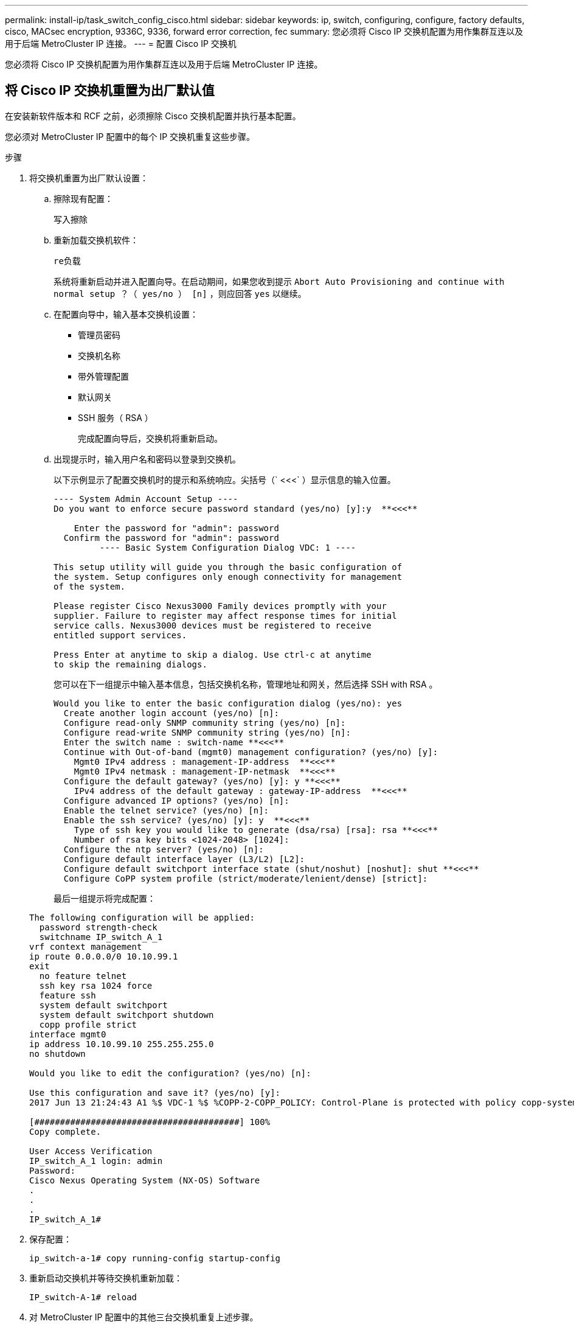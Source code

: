 ---
permalink: install-ip/task_switch_config_cisco.html 
sidebar: sidebar 
keywords: ip, switch, configuring, configure, factory defaults, cisco, MACsec encryption, 9336C, 9336, forward error correction, fec 
summary: 您必须将 Cisco IP 交换机配置为用作集群互连以及用于后端 MetroCluster IP 连接。 
---
= 配置 Cisco IP 交换机


[role="lead"]
您必须将 Cisco IP 交换机配置为用作集群互连以及用于后端 MetroCluster IP 连接。



== 将 Cisco IP 交换机重置为出厂默认值

在安装新软件版本和 RCF 之前，必须擦除 Cisco 交换机配置并执行基本配置。

您必须对 MetroCluster IP 配置中的每个 IP 交换机重复这些步骤。

.步骤
. 将交换机重置为出厂默认设置：
+
.. 擦除现有配置：
+
`写入擦除`

.. 重新加载交换机软件：
+
`re负载`

+
系统将重新启动并进入配置向导。在启动期间，如果您收到提示 `Abort Auto Provisioning and continue with normal setup ？（ yes/no ） [n]` ，则应回答 `yes` 以继续。

.. 在配置向导中，输入基本交换机设置：
+
*** 管理员密码
*** 交换机名称
*** 带外管理配置
*** 默认网关
*** SSH 服务（ RSA ）
+
完成配置向导后，交换机将重新启动。



.. 出现提示时，输入用户名和密码以登录到交换机。
+
以下示例显示了配置交换机时的提示和系统响应。尖括号（` <<<` ）显示信息的输入位置。

+
[listing]
----
---- System Admin Account Setup ----
Do you want to enforce secure password standard (yes/no) [y]:y  **<<<**

    Enter the password for "admin": password
  Confirm the password for "admin": password
         ---- Basic System Configuration Dialog VDC: 1 ----

This setup utility will guide you through the basic configuration of
the system. Setup configures only enough connectivity for management
of the system.

Please register Cisco Nexus3000 Family devices promptly with your
supplier. Failure to register may affect response times for initial
service calls. Nexus3000 devices must be registered to receive
entitled support services.

Press Enter at anytime to skip a dialog. Use ctrl-c at anytime
to skip the remaining dialogs.
----
+
您可以在下一组提示中输入基本信息，包括交换机名称，管理地址和网关，然后选择 SSH with RSA 。

+
[listing]
----
Would you like to enter the basic configuration dialog (yes/no): yes
  Create another login account (yes/no) [n]:
  Configure read-only SNMP community string (yes/no) [n]:
  Configure read-write SNMP community string (yes/no) [n]:
  Enter the switch name : switch-name **<<<**
  Continue with Out-of-band (mgmt0) management configuration? (yes/no) [y]:
    Mgmt0 IPv4 address : management-IP-address  **<<<**
    Mgmt0 IPv4 netmask : management-IP-netmask  **<<<**
  Configure the default gateway? (yes/no) [y]: y **<<<**
    IPv4 address of the default gateway : gateway-IP-address  **<<<**
  Configure advanced IP options? (yes/no) [n]:
  Enable the telnet service? (yes/no) [n]:
  Enable the ssh service? (yes/no) [y]: y  **<<<**
    Type of ssh key you would like to generate (dsa/rsa) [rsa]: rsa **<<<**
    Number of rsa key bits <1024-2048> [1024]:
  Configure the ntp server? (yes/no) [n]:
  Configure default interface layer (L3/L2) [L2]:
  Configure default switchport interface state (shut/noshut) [noshut]: shut **<<<**
  Configure CoPP system profile (strict/moderate/lenient/dense) [strict]:
----
+
最后一组提示将完成配置：

+
[listing]
----
The following configuration will be applied:
  password strength-check
  switchname IP_switch_A_1
vrf context management
ip route 0.0.0.0/0 10.10.99.1
exit
  no feature telnet
  ssh key rsa 1024 force
  feature ssh
  system default switchport
  system default switchport shutdown
  copp profile strict
interface mgmt0
ip address 10.10.99.10 255.255.255.0
no shutdown

Would you like to edit the configuration? (yes/no) [n]:

Use this configuration and save it? (yes/no) [y]:
2017 Jun 13 21:24:43 A1 %$ VDC-1 %$ %COPP-2-COPP_POLICY: Control-Plane is protected with policy copp-system-p-policy-strict.

[########################################] 100%
Copy complete.

User Access Verification
IP_switch_A_1 login: admin
Password:
Cisco Nexus Operating System (NX-OS) Software
.
.
.
IP_switch_A_1#
----


. 保存配置：
+
`ip_switch-a-1# copy running-config startup-config`

. 重新启动交换机并等待交换机重新加载：
+
`IP_switch-A-1# reload`

. 对 MetroCluster IP 配置中的其他三台交换机重复上述步骤。




== 下载并安装 Cisco 交换机 NX-OS 软件

您必须将交换机操作系统文件和 RCF 文件下载到 MetroCluster IP 配置中的每个交换机。

此任务需要使用文件传输软件，例如 FTP ， TFTP ， SFTP 或 SCP ， 将文件复制到交换机。

必须对 MetroCluster IP 配置中的每个 IP 交换机重复执行这些步骤。

您必须使用支持的交换机软件版本。

https://hwu.netapp.com["NetApp Hardware Universe"]

.步骤
. 下载支持的 NX-OS 软件文件。
+
https://software.cisco.com/download/home["Cisco 软件下载"]

. 将交换机软件复制到交换机：
+
`copy sftp ： //root@server-IP-address/tftpboot/NX-os-file-name bootflash ： vRF management`

+
在此示例中， "nxos.7.0.3.I4.6.bin" 文件将从 SFTP 服务器 "10.10.99.99" 复制到本地 bootflash ：

+
[listing]
----
IP_switch_A_1# copy sftp://root@10.10.99.99/tftpboot/nxos.7.0.3.I4.6.bin bootflash: vrf management
root@10.10.99.99's password: password
sftp> progress
Progress meter enabled
sftp> get   /tftpboot/nxos.7.0.3.I4.6.bin  /bootflash/nxos.7.0.3.I4.6.bin
Fetching /tftpboot/nxos.7.0.3.I4.6.bin to /bootflash/nxos.7.0.3.I4.6.bin
/tftpboot/nxos.7.0.3.I4.6.bin                 100%  666MB   7.2MB/s   01:32
sftp> exit
Copy complete, now saving to disk (please wait)...
----
. 在每个交换机上验证交换机 NX-OS 文件是否位于每个交换机的 bootflash 目录中：
+
`d的 bootflash ：`

+
以下示例显示文件位于 ip_switch_A_1 上：

+
[listing]
----
IP_switch_A_1# dir bootflash:
                  .
                  .
                  .
  698629632    Jun 13 21:37:44 2017  nxos.7.0.3.I4.6.bin
                  .
                  .
                  .

Usage for bootflash://sup-local
 1779363840 bytes used
13238841344 bytes free
15018205184 bytes total
IP_switch_A_1#
----
. 安装交换机软件：
+
`安装所有 nxos bootflash ： nxos.version-number.bin`

+
安装交换机软件后，交换机将自动重新加载（重新启动）。

+
以下示例显示了 "ip_switch_A_1" 上的软件安装：

+
[listing]
----
IP_switch_A_1# install all nxos bootflash:nxos.7.0.3.I4.6.bin
Installer will perform compatibility check first. Please wait.
Installer is forced disruptive

Verifying image bootflash:/nxos.7.0.3.I4.6.bin for boot variable "nxos".
[####################] 100% -- SUCCESS

Verifying image type.
[####################] 100% -- SUCCESS

Preparing "nxos" version info using image bootflash:/nxos.7.0.3.I4.6.bin.
[####################] 100% -- SUCCESS

Preparing "bios" version info using image bootflash:/nxos.7.0.3.I4.6.bin.
[####################] 100% -- SUCCESS       [####################] 100%            -- SUCCESS

Performing module support checks.            [####################] 100%            -- SUCCESS

Notifying services about system upgrade.     [####################] 100%            -- SUCCESS



Compatibility check is done:
Module  bootable          Impact  Install-type  Reason
------  --------  --------------  ------------  ------
     1       yes      disruptive         reset  default upgrade is not hitless



Images will be upgraded according to following table:
Module       Image   Running-Version(pri:alt)         New-Version   Upg-Required
------  ----------   ------------------------  ------------------   ------------
     1        nxos                7.0(3)I4(1)         7.0(3)I4(6)   yes
     1        bios         v04.24(04/21/2016)  v04.24(04/21/2016)   no


Switch will be reloaded for disruptive upgrade.
Do you want to continue with the installation (y/n)?  [n] y


Install is in progress, please wait.

Performing runtime checks.         [####################] 100%    -- SUCCESS

Setting boot variables.
[####################] 100% -- SUCCESS

Performing configuration copy.
[####################] 100% -- SUCCESS

Module 1: Refreshing compact flash and upgrading bios/loader/bootrom.
Warning: please do not remove or power off the module at this time.
[####################] 100% -- SUCCESS


Finishing the upgrade, switch will reboot in 10 seconds.
IP_switch_A_1#
----
. 等待交换机重新加载，然后登录到交换机。
+
交换机重新启动后，将显示登录提示：

+
[listing]
----
User Access Verification
IP_switch_A_1 login: admin
Password:
Cisco Nexus Operating System (NX-OS) Software
TAC support: http://www.cisco.com/tac
Copyright (C) 2002-2017, Cisco and/or its affiliates.
All rights reserved.
.
.
.
MDP database restore in progress.
IP_switch_A_1#

The switch software is now installed.
----
. 验证是否已安装交换机软件：
+
`s如何使用版本`

+
以下示例显示了输出：

+
[listing]
----
IP_switch_A_1# show version
Cisco Nexus Operating System (NX-OS) Software
TAC support: http://www.cisco.com/tac
Copyright (C) 2002-2017, Cisco and/or its affiliates.
All rights reserved.
.
.
.

Software
  BIOS: version 04.24
  NXOS: version 7.0(3)I4(6)   **<<< switch software version**
  BIOS compile time:  04/21/2016
  NXOS image file is: bootflash:///nxos.7.0.3.I4.6.bin
  NXOS compile time:  3/9/2017 22:00:00 [03/10/2017 07:05:18]


Hardware
  cisco Nexus 3132QV Chassis
  Intel(R) Core(TM) i3- CPU @ 2.50GHz with 16401416 kB of memory.
  Processor Board ID FOC20123GPS

  Device name: A1
  bootflash:   14900224 kB
  usb1:               0 kB (expansion flash)

Kernel uptime is 0 day(s), 0 hour(s), 1 minute(s), 49 second(s)

Last reset at 403451 usecs after  Mon Jun 10 21:43:52 2017

  Reason: Reset due to upgrade
  System version: 7.0(3)I4(1)
  Service:

plugin
  Core Plugin, Ethernet Plugin
IP_switch_A_1#
----
. 对 MetroCluster IP 配置中的其余三个 IP 交换机重复上述步骤。




== 下载并安装 Cisco IP RCF 文件

您必须将 RCF 文件下载到 MetroCluster IP 配置中的每个交换机。

此任务需要使用文件传输软件，例如 FTP ， TFTP ， SFTP 或 SCP ， 将文件复制到交换机。

必须对 MetroCluster IP 配置中的每个 IP 交换机重复执行这些步骤。

您必须使用支持的交换机软件版本。

https://hwu.netapp.com["NetApp Hardware Universe"]

有四个 RCF 文件， MetroCluster IP 配置中的四个交换机中的每个交换机一个。您必须为所使用的交换机型号使用正确的 RCF 文件。

|===


| 交换机 | RCF 文件 


 a| 
IP_switch_A_1
 a| 
NX3232_v1.80_Switch-A1.txt



 a| 
IP_switch_A_2
 a| 
NX3232_v1.80_Switch-A2.txt



 a| 
IP_switch_B_1
 a| 
NX3232_v1.80_Switch-B1.txt



 a| 
IP_switch_B_2
 a| 
NX3232_v1.80_Switch-B2.txt

|===
.步骤
. 从下载 MetroCluster IP RCF 文件 https://mysupport.netapp.com/site/products/all/details/metrocluster-rcf/downloads-tab["MetroCluster RCF 下载页面"]。
. 将 RCF 文件复制到交换机：
+
.. 将 RCF 文件复制到第一个交换机：
+
`copy sftp ： //root@ftp-server-ip-address/tftpboot/switch-specific — rCF bootflash ： vrf management`

+
在此示例中， "NX3232_v1.80 交换机 -A1.txt" RCF 文件将从位于 10.10.99.99 的 SFTP 服务器复制到本地 bootflash 。您必须使用 TFTP/SFTP 服务器的 IP 地址以及需要安装的 RCF 文件的文件名。

+
[listing]
----
IP_switch_A_1# copy sftp://root@10.10.99.99/tftpboot/NX3232_v1.80_Switch-A1.txt bootflash: vrf management
root@10.10.99.99's password: password
sftp> progress
Progress meter enabled
sftp> get   /tftpboot/NX3232_v1.80_Switch-A1.txt /bootflash/NX3232_v1.80_Switch-A1.txt
Fetching /tftpboot/NX3232_v1.80_Switch-A1.txt to /bootflash/NX3232_v1.80_Switch-A1.txt
/tftpboot/NX3232_v1.80_Switch-A1.txt          100% 5141     5.0KB/s   00:00
sftp> exit
Copy complete, now saving to disk (please wait)...
IP_switch_A_1#
----
.. 对其他三个交换机中的每一个交换机重复上述子步骤，确保将匹配的 RCF 文件复制到相应的交换机。


. 在每个交换机上验证 RCF 文件是否位于每个交换机的 bootflash 目录中：
+
`d的 bootflash ：`

+
以下示例显示文件位于 ip_switch_A_1 上：

+
[listing]
----
IP_switch_A_1# dir bootflash:
                  .
                  .
                  .
       5514    Jun 13 22:09:05 2017  NX3232_v1.80_Switch-A1.txt
                  .
                  .
                  .

Usage for bootflash://sup-local
 1779363840 bytes used
13238841344 bytes free
15018205184 bytes total
IP_switch_A_1#
----
. 将匹配的 RCF 文件从本地 bootflash 复制到每个交换机上的运行配置：
+
`copy bootflash ： switch-specific-RCF.txt running-config`

. 将 RCF 文件从正在运行的配置复制到每个交换机上的启动配置：
+
`copy running-config startup-config`

+
您应看到类似于以下内容的输出：

+
[listing]
----
IP_switch_A_1# copy bootflash:NX3232_v1.80_Switch-A1.txt running-config
IP_switch-A-1# copy running-config startup-config
----
. 重新加载交换机：
+
`re负载`

+
[listing]
----
IP_switch_A_1# reload
----
. 对 MetroCluster IP 配置中的其他三台交换机重复上述步骤。= 在 Cisco 9336C 交换机上配置 MACsec 加密


您只能在站点之间运行的 WAN ISL 端口上配置 MACsec 加密。在应用正确的 RCF 文件后，您必须配置 MACsec 。



=== MAC 的许可要求

MACsec 需要安全许可证。有关 Cisco NX-OS 许可方案以及如何获取和申请许可证的完整说明，请参见 https://www.cisco.com/c/en/us/td/docs/switches/datacenter/sw/nx-os/licensing/guide/b_Cisco_NX-OS_Licensing_Guide/b_Cisco_NX-OS_Licensing_Guide_chapter_01.html["《 Cisco NX-OS 许可指南》"]



=== 在 MetroCluster IP 配置中启用 Cisco MACsec 加密 WAN ISL

您可以在 MetroCluster IP 配置中为 WAN ISL 上的 Cisco 9336C 交换机启用 MACsec 加密。

.步骤
. 进入全局配置模式：
+
`配置终端`

+
[listing]
----
IP_switch_A_1# configure terminal
IP_switch_A_1(config)#
----
. 在设备上启用 MACsec 和 MKA ：
+
`功能 MACsec`

+
[listing]
----
IP_switch_A_1(config)# feature macsec
----
. 将正在运行的配置复制到启动配置：
+
`copy running-config startup-config`

+
[listing]
----
IP_switch_A_1(config)# copy running-config startup-config
----




=== 在 MetroCluster IP 配置中禁用 Cisco MACsec 加密 WAN ISL

在 MetroCluster IP 配置中，您可能需要对 WAN ISL 上的 Cisco 9336C 交换机禁用 MACsec 加密。

.步骤
. 进入全局配置模式：
+
`配置终端`

+
[listing]
----
IP_switch_A_1# configure terminal
IP_switch_A_1(config)#
----
. 在设备上禁用 MACsec 配置：
+
`mAcSEC shutdown`

+
[listing]
----
IP_switch_A_1(config)# macsec shutdown
----
+

NOTE: 选择 no 选项将还原 MACsec 功能。

. 选择已配置 MAC 的接口。
+
您可以指定接口类型和标识。对于以太网端口，请使用以太网插槽 / 端口。

+
[listing]
----
IP_switch_A_1(config)# interface ethernet 1/15
switch(config-if)#
----
. 删除接口上配置的密钥链，策略和回退密钥链，以删除 MACsec 配置：
+
`no MACsec keychain _keychain-name_ policy _policy-name_ backfall-keychain _backfally-keychain-name_`

+
[listing]
----
IP_switch_A_1(config-if)# no macsec keychain kc2 policy abc fallback-keychain fb_kc2
----
. 对配置了 MACsec 的所有接口重复步骤 3 和 4 。
. 将正在运行的配置复制到启动配置：
+
`copy running-config startup-config`

+
[listing]
----
IP_switch_A_1(config)# copy running-config startup-config
----




=== 配置 MACsec 密钥链和密钥

您可以在配置上创建一个或多个 MACsec 密钥链。

* 密钥生命周期和无结果密钥滚动 *

一个 MACsec 密钥链可以具有多个预共享密钥（ PSK ），每个密钥都配置有一个密钥 ID 和一个可选的生命周期。密钥生命周期用于指定密钥激活和到期的时间。如果没有生命周期配置，则默认生命周期为无限制。如果配置了生命周期，则在生命周期到期后， MKA 将转至密钥链中的下一个已配置的预共享密钥。密钥的时区可以是本地或 UTC 。默认时区为 UTC 。如果配置第二个密钥（在密钥链中）并为第一个密钥配置有效期，则密钥可以滚动到同一个密钥链中的第二个密钥。当第一个密钥的生命周期到期时，它会自动滚动到列表中的下一个密钥。如果在链路两端同时配置了同一个密钥，则密钥滚动将无中断（即，密钥在不中断流量的情况下进行回滚）。

* 回退密钥 *

由于密钥 / 密钥名称（ CKN ）不匹配或交换机与对等方之间的密钥持续时间有限， MACsec 会话可能会失败。如果 MAC 秒会话失败，则如果配置了回退密钥，则回退会话可以接管。回退会话可防止因主会话故障而导致停机，并允许用户有时间修复导致故障的密钥问题描述。如果主会话无法启动，回退密钥还会提供备份会话。此功能为可选功能。

.步骤
. 进入全局配置模式：
+
`配置终端`

+
[listing]
----
IP_switch_A_1# configure terminal
IP_switch_A_1(config)#
----
. 要隐藏加密的密钥八位字节字符串，请在 `show running-config` and `show startup-config` 命令的输出中将此字符串替换为通配符：
+
[listing]
----
IP_switch_A_1(config)# key-chain macsec-psk no-show
----
+

NOTE: 将配置保存到文件时，八位组字符串也会隐藏。

+
默认情况下， psk 密钥以加密格式显示，并且可以轻松解密。此命令仅适用于 MACsec 密钥链。

. 创建一个 MACsec 密钥链以存放一组 MACsec 密钥并进入 MACsec 密钥链配置模式：
+
`密钥链名称 MACsec`

+
[listing]
----
IP_switch_A_1(config)# key chain 1 macsec
IP_switch_A_1(config-macseckeychain)#
----
. 创建一个 MACsec 密钥并进入 MACsec 密钥配置模式：
+
`key key-id`

+
此范围为 1 到 32 个十六进制数字键字符串，最大大小为 64 个字符。

+
[listing]
----
IP_switch_A_1 switch(config-macseckeychain)# key 1000
IP_switch_A_1 (config-macseckeychain-macseckey)#
----
. 配置密钥的八位字节字符串：
+
`key-octet-string octet-string Cryptographic -orl AES-128_CMAC` AES_256_CMAC

+
[listing]
----
IP_switch_A_1(config-macseckeychain-macseckey)# key-octet-string abcdef0123456789abcdef0123456789abcdef0123456789abcdef0123456789
cryptographic-algorithm AES_256_CMAC
----
+

NOTE: `octet-string` 参数最多可包含 64 个十六进制字符。八位字节密钥在内部进行编码，因此明文形式的密钥不会显示在 `show running-config MACsec` 命令的输出中。

. 为密钥配置 `sEnd lifetime` （以秒为单位）：
+
`s终生开始时间 duration _duration _`

+
[listing]
----
IP_switch_A_1(config-macseckeychain-macseckey)# send-lifetime 00:00:00 Oct 04 2020 duration 100000
----
+
默认情况下，设备会将开始时间视为 UTC 。`sSTART-Time` 参数是密钥处于活动状态的日期和日期时间。`do uration` 参数是指生命周期的长度，以秒为单位。最大长度为 2147483646 秒（约为 68 年）。

. 将正在运行的配置复制到启动配置： `
+
复制 running-config startup-config`

+
[listing]
----
IP_switch_A_1(config)# copy running-config startup-config
----
. 显示密钥链配置：
+
`s如何使用密钥链名称`

+
[listing]
----
IP_switch_A_1(config-macseckeychain-macseckey)# show key chain 1
----




=== 配置 MAC 秒策略

.步骤
. 进入全局配置模式：
+
`配置终端`

+
[listing]
----
IP_switch_A_1# configure terminal
IP_switch_A_1(config)#
----
. 创建 MAC 秒策略：
+
`mAcSEC 策略名称`

+
[listing]
----
IP_switch_A_1(config)# macsec policy abc
IP_switch_A_1(config-macsec-policy)#
----
. 配置以下密码之一：
+
** GCM-AES-128
** GCM-AES-256
** GCM-AES-XPN-128
** GCM-AES-XPN-256
+
`密码套件名称`

+
[listing]
----
IP_switch_A_1(config-macsec-policy)# cipher-suite GCM-AES-256
----


. 配置密钥服务器优先级，以便在密钥交换期间中断对等方之间的联系：
+
`key-server-priority _number_`

+
[listing]
----
switch(config-macsec-policy)# key-server-priority 0
----
. 配置安全策略以定义数据和控制数据包的处理方式：
+
`secury-policy _securation-policy_`

+
从以下选项中选择一个安全策略：

+
** must secure —未传输 MAC 秒标头的数据包将被丢弃
** should secure —允许未传输 MAC 秒标头的数据包（这是默认值）


+
[listing]
----
IP_switch_A_1(config-macsec-policy)# security-policy should-secure
----
. 配置重放保护窗口，以使安全接口不接受小于所配置窗口大小的数据包：
+
`window-size _number_`

+

NOTE: 重放保护窗口大小表示 MACsec 接受且不丢弃的序列外帧的最大数量。范围为 0 到 596000000 。

+
[listing]
----
IP_switch_A_1(config-macsec-policy)# window-size 512
----
. 配置强制重新设置 SAK 密钥的时间（以秒为单位）：
+
`sk-expiry-time _time_`

+
您可以使用此命令将会话密钥更改为可预测的时间间隔。默认值为 "0" 。

+
[listing]
----
IP_switch_A_1(config-macsec-policy)# sak-expiry-time 100
----
. 在开始加密的第 2 层帧中配置以下机密性偏移之一：
+
`conf-offsetconfidentiality offset`

+
从以下选项中进行选择：

+
** CONF 偏移 -0 。
** CON-offset-30 。
** CONF 偏移 -50 。
+
[listing]
----
IP_switch_A_1(config-macsec-policy)# conf-offset CONF-OFFSET-0
----


+

NOTE: 中间交换机可能需要使用此命令来使用 MPLS 标记等数据包标头（ DMAC ， SMaC ， etype ）。

. 将正在运行的配置复制到启动配置：
+
`copy running-config startup-config`

+
[listing]
----
IP_switch_A_1(config)# copy running-config startup-config
----
. 显示 MACsec 策略配置：
+
`s如何使用 MACsec 策略`

+
[listing]
----
IP_switch_A_1(config-macsec-policy)# show macsec policy
----




=== 验证 MACsec 配置

.步骤
. 在配置中的第二台交换机上重复上述所有过程以建立 MACsec 会话。
. 运行以下命令以验证这两个交换机是否已成功加密：
+
`s如何执行 MACsec MKA 摘要`

+
`s如何使用 MACsec MKA 会话`

+
`s如何处理 MACsec MKA 统计信息`

+
您可以使用以下命令验证 MACsec 配置：

+
|===


| 命令 | 显示有关 ... 的信息 


 a| 
`s如何使用 MACsec MKA 会话接口键入 lot/ 端口号`
 a| 
特定接口或所有接口的 MACsec MKA 会话



 a| 
`s如何使用密钥链名称`
 a| 
密钥链配置



 a| 
`s如何执行 MACsec MKA 摘要`
 a| 
MACsec MKA 配置



 a| 
`s如何使用 MACsec policy policy-name`
 a| 
特定 MACsec 策略或所有 MACsec 策略的配置

|===




=== 在 WAN ISL 端口上配置 MACsec 回退密钥

如果主会话因密钥 / 密钥名称（ CKN ）不匹配或交换机与对等方之间的密钥持续时间有限而失败，您可以配置回退密钥以启动备份会话。

.步骤
. 进入全局配置模式：
+
`配置终端`

+
[listing]
----
IP_switch_A_1# configure terminal
IP_switch_A_1(config)#
----
. 指定要配置的接口。
+
您可以指定接口类型和标识。对于以太网端口，请使用 `以太网插槽 / 端口`

+
[listing]
----
IP_switch_A_1(config)# interface ethernet 1/15
switch(config-if)#
----
. 指定因密钥 / 密钥 ID 不匹配或密钥到期而导致 MACsec 会话失败后使用的回退密钥链：
+
`mAcSEC keychain _keychain-name_ policy _policy-name_ backfall-keychain _backfally-keychain-name_`

+

NOTE: 您应使用以下步骤配置回退密钥链： <<Configuring a MACsec key chain and keys>> 然后再继续执行此步骤。

+
[listing]
----
IP_switch_A_1(config-if)# macsec keychain kc2 policy abc fallback-keychain fb_kc2
----
. 重复上述步骤，使用 MACsec 配置其他 WAN ISL 端口。
. 将正在运行的配置复制到启动配置：
+
`copy running-config startup-config`

+
[listing]
----
IP_switch_A_1(config)# copy running-config startup-config
----




== 为使用 25 Gbps 连接的和系统设置正向错误更正

如果您的系统配置为使用 25 Gbps 连接，则在应用 RCF 文件后，您需要手动将正向错误更正（ FEC ）参数设置为关闭。RCF 文件不应用此设置。

在执行此操作步骤之前，必须为 25 Gbps 端口布线。

link:port_usage_3232c_9336c.html["Cisco 3232C 或 Cisco 9336C 交换机的平台端口分配"]

此任务仅限使用 25 Gbps 连接的适用场景 AFF A300 和 FAS8200 平台。

必须对 MetroCluster IP 配置中的所有四台交换机执行此任务。

.步骤
. 在连接到控制器模块的每个 25 Gbps 端口上将 `FEC` 参数设置为 "off" ，然后将运行配置复制到启动配置：
+
.. 进入配置模式：
+
`配置 t`

.. 指定要配置的 25 Gbps 接口：
+
`interface _interface-ID_`

.. 将 `FEC` 设置为 "off" ：
+
`FEC 关闭`

.. 对交换机上的每个 25 Gbps 端口重复上述步骤。
.. 退出配置模式：
+
`退出`

+
以下示例显示了针对交换机 IP_switch_A_1 上的接口 Ethernet1/2/1 的命令：

+
[listing]
----
IP_switch_A_1# conf t
IP_switch_A_1(config)# interface Ethernet1/25/1
IP_switch_A_1(config-if)# fec off
IP_switch_A_1(config-if)# exit
IP_switch_A_1(config-if)# end
IP_switch_A_1# copy running-config startup-config
----


. 对 MetroCluster IP 配置中的其他三台交换机重复上述步骤。

